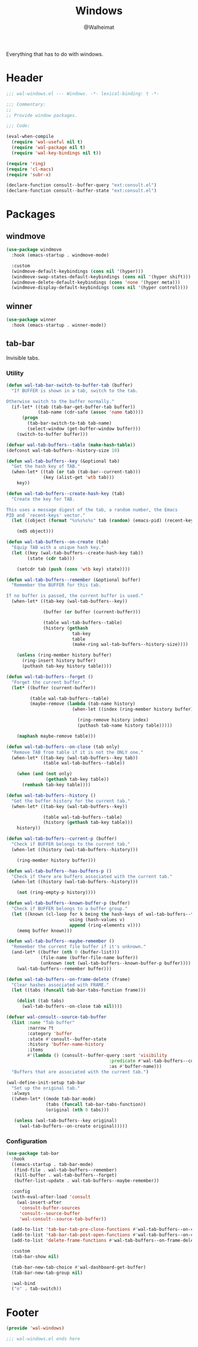 #+TITLE: Windows
#+AUTHOR: @Walheimat
#+PROPERTY: header-args:emacs-lisp :tangle (expand-file-name "wal-windows.el" wal-emacs-config-build-path)

Everything that has to do with windows.

* Header
:PROPERTIES:
:VISIBILITY: folded
:END:

#+BEGIN_SRC emacs-lisp
;;; wal-windows.el --- Windows. -*- lexical-binding: t -*-

;;; Commentary:
;;
;; Provide window packages.

;;; Code:

(eval-when-compile
  (require 'wal-useful nil t)
  (require 'wal-package nil t)
  (require 'wal-key-bindings nil t))

(require 'ring)
(require 'cl-macs)
(require 'subr-x)

(declare-function consult--buffer-query "ext:consult.el")
(declare-function consult--buffer-state "ext:consult.el")
#+END_SRC

* Packages

** windmove
:PROPERTIES:
:UNNUMBERED: t
:END:

#+begin_src emacs-lisp
(use-package windmove
  :hook (emacs-startup . windmove-mode)

  :custom
  (windmove-default-keybindings (cons nil '(hyper)))
  (windmove-swap-states-default-keybindings (cons nil '(hyper shift)))
  (windmove-delete-default-keybindings (cons 'none '(hyper meta)))
  (windmove-display-default-keybindings (cons nil '(hyper control))))
#+end_src

** winner
:PROPERTIES:
:UNNUMBERED: t
:END:

#+BEGIN_SRC emacs-lisp
(use-package winner
  :hook (emacs-startup . winner-mode))
#+END_SRC

** tab-bar
:PROPERTIES:
:UNNUMBERED: t
:END:

Invisible tabs.

*** Utility

#+BEGIN_SRC emacs-lisp
(defun wal-tab-bar-switch-to-buffer-tab (buffer)
  "If BUFFER is shown in a tab, switch to the tab.

Otherwise switch to the buffer normally."
  (if-let* ((tab (tab-bar-get-buffer-tab buffer))
            (tab-name (cdr-safe (assoc 'name tab))))
      (progn
        (tab-bar-switch-to-tab tab-name)
        (select-window (get-buffer-window buffer)))
    (switch-to-buffer buffer)))

(defvar wal-tab-buffers--table (make-hash-table))
(defconst wal-tab-buffers--history-size 10)

(defun wal-tab-buffers--key (&optional tab)
  "Get the hash key of TAB."
  (when-let* ((tab (or tab (tab-bar--current-tab)))
              (key (alist-get 'wtb tab)))
    key))

(defun wal-tab-buffers--create-hash-key (tab)
  "Create the key for TAB.

This uses a message digest of the tab, a random number, the Emacs
PID and `recent-keys' vector."
  (let ((object (format "%s%s%s%s" tab (random) (emacs-pid) (recent-keys))))

    (md5 object)))

(defun wal-tab-buffers--on-create (tab)
  "Equip TAB with a unique hash key."
  (let ((key (wal-tab-buffers--create-hash-key tab))
        (state (cdr tab)))

    (setcdr tab (push (cons 'wtb key) state))))

(defun wal-tab-buffers--remember (&optional buffer)
  "Remember the BUFFER for this tab.

If no buffer is passed, the current buffer is used."
  (when-let* ((tab-key (wal-tab-buffers--key))

              (buffer (or buffer (current-buffer)))

              (table wal-tab-buffers--table)
              (history (gethash
                         tab-key
                         table
                         (make-ring wal-tab-buffers--history-size))))

    (unless (ring-member history buffer)
      (ring-insert history buffer)
      (puthash tab-key history table))))

(defun wal-tab-buffers--forget ()
  "Forget the current buffer."
  (let* ((buffer (current-buffer))

         (table wal-tab-buffers--table)
         (maybe-remove (lambda (tab-name history)
                         (when-let ((index (ring-member history buffer)))

                           (ring-remove history index)
                           (puthash tab-name history table)))))

    (maphash maybe-remove table)))

(defun wal-tab-buffers--on-close (tab only)
  "Remove TAB from table if it is not the ONLY one."
  (when-let* ((tab-key (wal-tab-buffers--key tab))
              (table wal-tab-buffers--table))

    (when (and (not only)
               (gethash tab-key table))
      (remhash tab-key table))))

(defun wal-tab-buffers--history ()
  "Get the buffer history for the current tab."
  (when-let* ((tab-key (wal-tab-buffers--key))

              (table wal-tab-buffers--table)
              (history (gethash tab-key table)))
    history))

(defun wal-tab-buffers--current-p (buffer)
  "Check if BUFFER belongs to the current tab."
  (when-let ((history (wal-tab-buffers--history)))

    (ring-member history buffer)))

(defun wal-tab-buffers--has-buffers-p ()
  "Check if there are buffers associated with the current tab."
  (when-let ((history (wal-tab-buffers--history)))

    (not (ring-empty-p history))))

(defun wal-tab-buffers--known-buffer-p (buffer)
  "Check if BUFFER belongs to a buffer group."
  (let ((known (cl-loop for k being the hash-keys of wal-tab-buffers--table
                        using (hash-values v)
                        append (ring-elements v))))
    (memq buffer known)))

(defun wal-tab-buffers--maybe-remember ()
  "Remember the current file buffer if it's unknown."
  (and-let* ((buffer (nth 0 (buffer-list)))
             (file-name (buffer-file-name buffer))
             (unknown (not (wal-tab-buffers--known-buffer-p buffer))))
    (wal-tab-buffers--remember buffer)))

(defun wal-tab-buffers--on-frame-delete (frame)
  "Clear hashes associated with FRAME."
  (let ((tabs (funcall tab-bar-tabs-function frame)))

    (dolist (tab tabs)
      (wal-tab-buffers--on-close tab nil))))

(defvar wal-consult--source-tab-buffer
  (list :name "Tab buffer"
        :narrow ?t
        :category 'buffer
        :state #'consult--buffer-state
        :history 'buffer-name-history
        :items
        #'(lambda () (consult--buffer-query :sort 'visibility
                                       :predicate #'wal-tab-buffers--current-p
                                       :as #'buffer-name)))
  "Buffers that are associated with the current tab.")

(wal-define-init-setup tab-bar
  "Set up the original tab."
  :always
  ((when-let* ((mode tab-bar-mode)
               (tabs (funcall tab-bar-tabs-function))
               (original (nth 0 tabs)))

   (unless (wal-tab-buffers--key original)
     (wal-tab-buffers--on-create original)))))
#+END_SRC

*** Configuration

#+begin_src emacs-lisp
(use-package tab-bar
  :hook
  ((emacs-startup . tab-bar-mode)
   (find-file . wal-tab-buffers--remember)
   (kill-buffer . wal-tab-buffers--forget)
   (buffer-list-update . wal-tab-buffers--maybe-remember))

  :config
  (with-eval-after-load 'consult
    (wal-insert-after
     'consult-buffer-sources
     'consult--source-buffer
     'wal-consult--source-tab-buffer))

  (add-to-list 'tab-bar-tab-pre-close-functions #'wal-tab-buffers--on-close)
  (add-to-list 'tab-bar-tab-post-open-functions #'wal-tab-buffers--on-create)
  (add-to-list 'delete-frame-functions #'wal-tab-buffers--on-frame-delete)

  :custom
  (tab-bar-show nil)

  (tab-bar-new-tab-choice #'wal-dashboard-get-buffer)
  (tab-bar-new-tab-group nil)

  :wal-bind
  ("o" . tab-switch))
#+end_src

* Footer
:PROPERTIES:
:VISIBILITY: folded
:END:

#+BEGIN_SRC emacs-lisp
(provide 'wal-windows)

;;; wal-windows.el ends here
#+END_SRC
